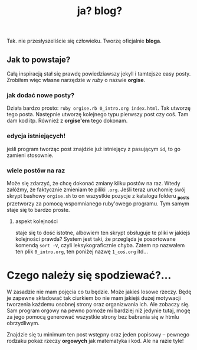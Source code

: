 #+TITLE: ja? blog?
Tak. nie przesłyszeliście się człowieku. Tworzę oficjalnie *bloga*.
** Jak to powstaje?
Całą inspiracją stał się prawdę powiedziawszy jekyll i tamtejsze easy
posty. Zrobiłem więc własne narzędzie w /ruby/ o nazwie *orgise*.
*** jak dodać nowe posty?
Działa bardzo prosto: ~ruby orgise.rb 0_intro.org index.html~. 
Tak utworzę tego posta. Następnie utworzę kolejnego typu pierwszy post
czy coś. Tam dam kod itp. Również z *orgise'em* tego dokonam.
*** edycja istniejących!
jeśli program tworząc post znajdzie już istniejący z pasującym ~id~,
to go zamieni stosownie.
*** wiele postów na raz
Może się zdarzyć, że chcę dokonać zmiany kilku postów na raz. Wtedy
załóżmy, że faktycznie zmieniam te piliki ~.org~. Jeśli teraz
uruchomię swój skrypt bashowy ~orgise.sh~ to on wszystkie pozycje z
katalogu folderu *_posts* przetworzy za pomocą wspomnianego ruby'owego
programu. Tym samym staje się to bardzo proste.
**** aspekt kolejności
staje się to dość istotne, albowiem ten skrypt obsługuje te pliki w
jakiejś kolejności prawda? System jest taki, że przegląda je
posortowane komendą ~sort -V~, czyli leksykograficznie chyba. Zatem np
nazwałem ten plik ~0_intro.org~, ten poniżej nazwę ~1_coś.org~ itd...

* Czego należy się spodziewać?...
W zasadzie nie mam pojęcia co tu będzie. Może jakieś losowe
rzeczy. Będę je zapewne składować tak ciurkiem bo nie mam jakiejś
dużej motywacji tworzenia każdemu osobnej strony oraz organizwania
ich. Ale zobaczy się. Sam program orgowy na pewno pomoże mi bardziej
niż jedynie tutaj, mogę za jego pomocą generować wszystkie strony bez
babrania się w htmlu obrzydliwym.

Znajdzie się tu minimum ten post wstępny oraz jeden popisowy
-- pewnego rodzaku pokaz rzeczy *orgowych* jak matematyka i kod. Ale na razie tyle!
